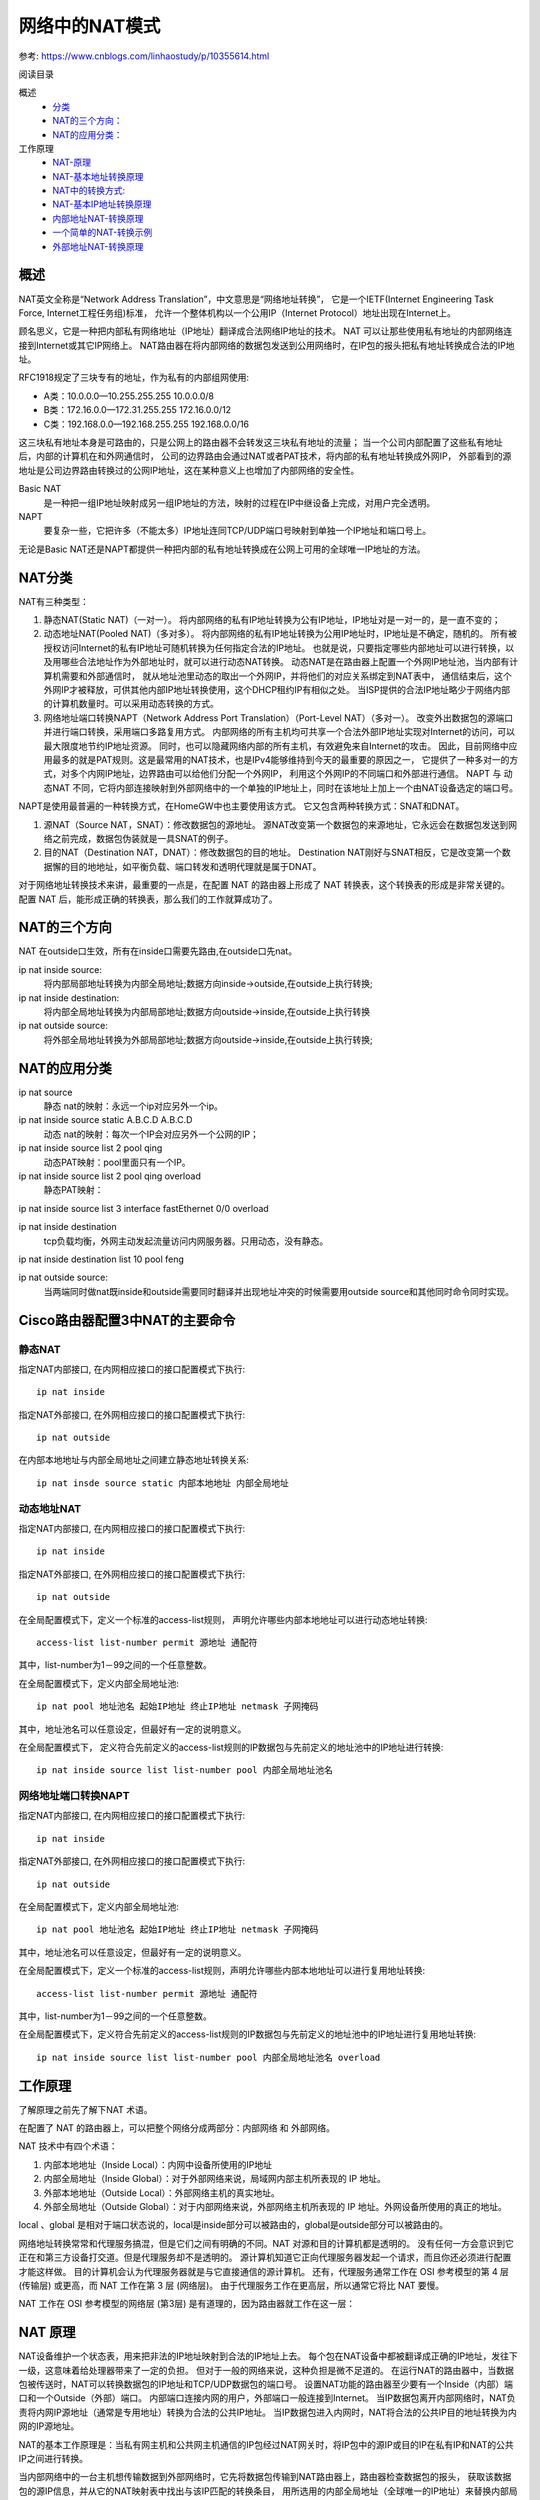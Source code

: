===========================================
网络中的NAT模式
===========================================


.. post:: 2024-03-09 18:21:01
  :tags: 
  :category: 计算机网络
  :author: YanQue
  :location: CD
  :language: zh-cn


参考: `<https://www.cnblogs.com/linhaostudy/p/10355614.html>`_


阅读目录

概述
  - `分类 <https://www.cnblogs.com/linhaostudy/p/10355614.html#_label0_0>`_
  - `NAT的三个方向： <https://www.cnblogs.com/linhaostudy/p/10355614.html#_label0_1>`_
  - `NAT的应用分类： <https://www.cnblogs.com/linhaostudy/p/10355614.html#_label0_2>`_
工作原理
  - `NAT-原理 <https://www.cnblogs.com/linhaostudy/p/10355614.html#_label1_0>`_
  - `NAT-基本地址转换原理 <https://www.cnblogs.com/linhaostudy/p/10355614.html#_label1_1>`_
  - `NAT中的转换方式: <https://www.cnblogs.com/linhaostudy/p/10355614.html#_label1_2>`_
  - `NAT-基本IP地址转换原理 <https://www.cnblogs.com/linhaostudy/p/10355614.html#_label1_3>`_
  - `内部地址NAT-转换原理 <https://www.cnblogs.com/linhaostudy/p/10355614.html#_label1_4>`_
  - `一个简单的NAT-转换示例 <https://www.cnblogs.com/linhaostudy/p/10355614.html#_label1_5>`_
  - `外部地址NAT-转换原理 <https://www.cnblogs.com/linhaostudy/p/10355614.html#_label1_6>`_

概述
===========================================

NAT英文全称是“Network Address Translation”，中文意思是“网络地址转换”，
它是一个IETF(Internet Engineering Task Force, Internet工程任务组)标准，
允许一个整体机构以一个公用IP（Internet Protocol）地址出现在Internet上。

顾名思义，它是一种把内部私有网络地址（IP地址）翻译成合法网络IP地址的技术。
NAT 可以让那些使用私有地址的内部网络连接到Internet或其它IP网络上。
NAT路由器在将内部网络的数据包发送到公用网络时，在IP包的报头把私有地址转换成合法的IP地址。

RFC1918规定了三块专有的地址，作为私有的内部组网使用:

- A类：10.0.0.0—10.255.255.255 10.0.0.0/8
- B类：172.16.0.0—172.31.255.255 172.16.0.0/12
- C类：192.168.0.0—192.168.255.255 192.168.0.0/16

这三块私有地址本身是可路由的，只是公网上的路由器不会转发这三块私有地址的流量；
当一个公司内部配置了这些私有地址后，内部的计算机在和外网通信时，
公司的边界路由会通过NAT或者PAT技术，将内部的私有地址转换成外网IP，
外部看到的源地址是公司边界路由转换过的公网IP地址，这在某种意义上也增加了内部网络的安全性。

Basic NAT
  是一种把一组IP地址映射成另一组IP地址的方法，映射的过程在IP中继设备上完成，对用户完全透明。
NAPT
  要复杂一些，它把许多（不能太多）IP地址连同TCP/UDP端口号映射到单独一个IP地址和端口号上。

无论是Basic NAT还是NAPT都提供一种把内部的私有地址转换成在公网上可用的全球唯一IP地址的方法。

NAT分类
===========================================

NAT有三种类型：

1. 静态NAT(Static NAT)（一对一）。
   将内部网络的私有IP地址转换为公有IP地址，IP地址对是一对一的，是一直不变的；

2. 动态地址NAT(Pooled NAT)（多对多）。
   将内部网络的私有IP地址转换为公用IP地址时，IP地址是不确定，随机的。
   所有被授权访问Internet的私有IP地址可随机转换为任何指定合法的IP地址。
   也就是说，只要指定哪些内部地址可以进行转换，以及用哪些合法地址作为外部地址时，就可以进行动态NAT转换。
   动态NAT是在路由器上配置一个外网IP地址池，当内部有计算机需要和外部通信时，
   就从地址池里动态的取出一个外网IP，并将他们的对应关系绑定到NAT表中，
   通信结束后，这个外网IP才被释放，可供其他内部IP地址转换使用，这个DHCP租约IP有相似之处。
   当ISP提供的合法IP地址略少于网络内部的计算机数量时。可以采用动态转换的方式。

3. 网络地址端口转换NAPT（Network Address Port Translation）（Port-Level NAT）（多对一）。
   改变外出数据包的源端口并进行端口转换，采用端口多路复用方式。
   内部网络的所有主机均可共享一个合法外部IP地址实现对Internet的访问，可以最大限度地节约IP地址资源。
   同时，也可以隐藏网络内部的所有主机，有效避免来自Internet的攻击。
   因此，目前网络中应用最多的就是PAT规则。这是最常用的NAT技术，也是IPv4能够维持到今天的最重要的原因之一，
   它提供了一种多对一的方式，对多个内网IP地址，边界路由可以给他们分配一个外网IP，
   利用这个外网IP的不同端口和外部进行通信。
   NAPT 与 动态NAT 不同，它将内部连接映射到外部网络中的一个单独的IP地址上，同时在该地址上加上一个由NAT设备选定的端口号。

NAPT是使用最普遍的一种转换方式，在HomeGW中也主要使用该方式。
它又包含两种转换方式：SNAT和DNAT。

1. 源NAT（Source NAT，SNAT）：修改数据包的源地址。
   源NAT改变第一个数据包的来源地址，它永远会在数据包发送到网络之前完成，数据包伪装就是一具SNAT的例子。
2. 目的NAT（Destination NAT，DNAT）：修改数据包的目的地址。
   Destination NAT刚好与SNAT相反，它是改变第一个数据懈的目的地地址，如平衡负载、端口转发和透明代理就是属于DNAT。

对于网络地址转换技术来讲，最重要的一点是，在配置 NAT 的路由器上形成了 NAT 转换表，这个转换表的形成是非常关键的。
配置 NAT 后，能形成正确的转换表，那么我们的工作就算成功了。

NAT的三个方向
===========================================

NAT 在outside口生效，所有在inside口需要先路由,在outside口先nat。

ip nat inside source:
  将内部局部地址转换为内部全局地址;数据方向inside->outside,在outside上执行转换;
ip nat inside destination:
  将内部全局地址转换为内部局部地址;数据方向outside->inside,在outside上执行转换
ip nat outside source:
  将外部全局地址转换为外部局部地址;数据方向outside->inside,在outside上执行转换;

NAT的应用分类
===========================================

ip nat source
  静态 nat的映射：永远一个ip对应另外一个ip。

ip nat inside source static A.B.C.D A.B.C.D
  动态 nat的映射：每次一个IP会对应另外一个公网的IP；

ip nat inside source list 2 pool qing
  动态PAT映射：pool里面只有一个IP。

ip nat inside source list 2 pool qing overload
  静态PAT映射：

ip nat inside source list 3 interface fastEthernet 0/0 overload

ip nat inside destination
  tcp负载均衡，外网主动发起流量访问内网服务器。只用动态，没有静态。

ip nat inside destination list 10 pool feng

ip nat outside source:
  当两端同时做nat既inside和outside需要同时翻译并出现地址冲突的时候需要用outside source和其他同时命令同时实现。

Cisco路由器配置3中NAT的主要命令
===========================================

静态NAT
-------------------------------------------

指定NAT内部接口, 在内网相应接口的接口配置模式下执行::

  ip nat inside

指定NAT外部接口, 在外网相应接口的接口配置模式下执行::

  ip nat outside

在内部本地地址与内部全局地址之间建立静态地址转换关系::

  ip nat insde source static 内部本地地址 内部全局地址

动态地址NAT
-------------------------------------------

指定NAT内部接口, 在内网相应接口的接口配置模式下执行::

  ip nat inside

指定NAT外部接口, 在外网相应接口的接口配置模式下执行::

  ip nat outside

在全局配置模式下，定义一个标准的access-list规则，
声明允许哪些内部本地地址可以进行动态地址转换::

  access-list list-number permit 源地址 通配符

其中，list-number为1－99之间的一个任意整数。

在全局配置模式下，定义内部全局地址池::

  ip nat pool 地址池名 起始IP地址 终止IP地址 netmask 子网掩码

其中，地址池名可以任意设定，但最好有一定的说明意义。

在全局配置模式下，
定义符合先前定义的access-list规则的IP数据包与先前定义的地址池中的IP地址进行转换::

  ip nat inside source list list-number pool 内部全局地址池名

网络地址端口转换NAPT
-------------------------------------------

指定NAT内部接口, 在内网相应接口的接口配置模式下执行::

  ip nat inside

指定NAT外部接口, 在外网相应接口的接口配置模式下执行::

  ip nat outside

在全局配置模式下，定义内部全局地址池::

  ip nat pool 地址池名 起始IP地址 终止IP地址 netmask 子网掩码

其中，地址池名可以任意设定，但最好有一定的说明意义。

在全局配置模式下，定义一个标准的access-list规则，声明允许哪些内部本地地址可以进行复用地址转换::

  access-list list-number permit 源地址 通配符

其中，list-number为1－99之间的一个任意整数。

在全局配置模式下，定义符合先前定义的access-list规则的IP数据包与先前定义的地址池中的IP地址进行复用地址转换::

  ip nat inside source list list-number pool 内部全局地址池名 overload


工作原理
===========================================

了解原理之前先了解下NAT 术语。

在配置了 NAT 的路由器上，可以把整个网络分成两部分：内部网络 和 外部网络。

NAT 技术中有四个术语：

1. 内部本地地址（Inside Local）：内网中设备所使用的IP地址
2. 内部全局地址（Inside Global）：对于外部网络来说，局域网内部主机所表现的 IP 地址。
3. 外部本地地址（Outside Local）：外部网络主机的真实地址。
4. 外部全局地址（Outside Global）：对于内部网络来说，外部网络主机所表现的 IP 地址。外网设备所使用的真正的地址。

local 、global 是相对于端口状态说的，local是inside部分可以被路由的，global是outside部分可以被路由的。

网络地址转换常常和代理服务搞混，但是它们之间有明确的不同。NAT 对源和目的计算机都是透明的。
没有任何一方会意识到它正在和第三方设备打交道。但是代理服务却不是透明的。
源计算机知道它正向代理服务器发起一个请求，而且你还必须进行配置才能这样做。
目的计算机会认为代理服务器就是与它直接通信的源计算机。
还有，代理服务通常工作在 OSI 参考模型的第 4 层 (传输层) 或更高，而 NAT 工作在第 3 层 (网络层)。
由于代理服务工作在更高层，所以通常它将比 NAT 要慢。

NAT 工作在 OSI 参考模型的网络层 (第3层) 是有道理的，因为路由器就工作在这一层：

NAT 原理
===========================================

NAT设备维护一个状态表，用来把非法的IP地址映射到合法的IP地址上去。
每个包在NAT设备中都被翻译成正确的IP地址，发往下一级，这意味着给处理器带来了一定的负担。
但对于一般的网络来说，这种负担是微不足道的。
在运行NAT的路由器中，当数据包被传送时，NAT可以转换数据包的IP地址和TCP/UDP数据包的端口号。
设置NAT功能的路由器至少要有一个Inside（内部）端口和一个Outside（外部）端口。
内部端口连接内网的用户，外部端口一般连接到Internet。
当IP数据包离开内部网络时，NAT负责将内网IP源地址（通常是专用地址）转换为合法的公共IP地址。
当IP数据包进入内网时，NAT将合法的公共IP目的地址转换为内网的IP源地址。

NAT的基本工作原理是：当私有网主机和公共网主机通信的IP包经过NAT网关时，将IP包中的源IP或目的IP在私有IP和NAT的公共IP之间进行转换。

当内部网络中的一台主机想传输数据到外部网络时，它先将数据包传输到NAT路由器上，路由器检查数据包的报头，
获取该数据包的源IP信息，并从它的NAT映射表中找出与该IP匹配的转换条目，
用所选用的内部全局地址（全球唯一的IP地址）来替换内部局部地址，并转发数据包。

当外部网络对内部主机进行应答时，数据包被送到NAT路由器上，路由器接收到目的地址为内部全局地址的数据包后，
它将用内部全局地址通过NAT映射表查找出内部局部地址，然后将数据包的目的地址替换成内部局部地址，并将数据包转发到内部主机。

其实主要就是 修改 IP 数据包中的源 IP 地址，或目的 IP 地址。
主要目的是把 RFC1918所提议的私有地址转变成在 Internet 上可路由的公有合法地址。
对于某些有限的应用（如 DNS、 FTP 等），它也可以修改 IP 数据包有效载荷中的地址。
由于应用的复杂性， NAT 目前支持的应用有限，当然，如果需要，完全可以针对新的应用做相应的开发工作。

总体来说，NAT进行地址转换的过程就是“本地地址”与“全局地址”之间的转换过程，无论数据包是从内部网络发往外部网络，还是从外部网络发往内部网络。
不同的只是本地地址和全局地址所对应的网络不同，以及数据包重新封装的源和目的地址不同。具体如图所示。

NAT基本地址转换原理
===========================================

这个过程是通过NAT中的本地址与全局地址映射条目来实现的，所以事先要在NAT路由器上配置这样的映射条目。

NAT中的转换方式
===========================================

1. 从内网中设备上发出的IP包是以“inside local address”作为源地址，以“outside local address”作为目的地址。
   当数据包到达NAT设备的“inside”接口后，地址分别被翻译成“inside global address”和“outside global address”并从“outside”接口送出。
2. 外网设备上发出的IP包以“outside global address”作为源地址，以“inside global address”作为目的地址。
   当数据包到达NAT设备的“outside”接口后，地址分别被翻译成“outside local address”和“inside local address”并从“inside”接口送出。

当内部网络用户访问外部网络时，所进行的是“内部本地地址”和“内部全局地址”之间的转换。

在NAT路由器接收到来自内部网络主机发送的数据包时，其源IP地址（SA）为“内部本地地址”，目的IP地址（DA）为“外部本地地址”。
当数据包被转发到外部网络时，数据包的源IP地址（SA）就会转变为“内部全局地址”，而目的IP地址（DA）被转变为“外部全局地址”。
也就是把数据包的所有源IP地址（SA）和目的IP地址（DA）全部由本地地址转换为全局地址。如图6-9上部分数据包IP地址转换示意图。

相反，当外部网络用户访问内部网络时，所进行的是“外部本地地址”和“外部全局地址”之间的转换。

在NAT路由器接收到来自外部网络主机发送的数据包时，其源IP地址（SA）就是“外部全局地址”，目的IP地址（DA）就是“内部全局地址”。
相当于由内部网络向外部网络发送数据包时数据包中的源IP地址（SA）和目的IP地址（DA）的互换。
而当数据包被路由器转发到本地网络时，源IP地址（SA）被转变为“外部本地地址”，目的IP地址（DA）被转变为“内部本地地址”，
也相当于由内部网络向外部网络发送数据包时数据包中的源IP地址（SA）和目的IP地址（DA）的互换。如图6-9下部分数据包IP地址转换示意图

NAT基本IP地址转换原理
===========================================

以上是从总体上介绍NAT的IP地址转换原理的，实际NAT应用有时并不需要对源IP地址和IP地址进行全面替换，
仅需要对源IP地址或者仅需要对目的IP地址进行转换即可达到所需的目的。
下面予以介绍。

内部地址NAT转换原理
-------------------------------------------

多数情况下使用NAT的目的就是为了使内部网络中的多个用户能使用一个注册IP地址访问外部网络，所以仅需要配置内部地址NAT转换。
即通过ip nat inside source命令实现“内部本地地址”到“内部全局地址”之间的转换（既可以采用静态NAT方式实现，也可以采取动态NAT方式实现），
只需要定义内部本地址与内部本局地址的映射。

一个简单的NAT转换示例
-------------------------------------------

这是一个简单的NAT转换示例。要实现以下目的：当NAT路由器的内部网络s0接口上接收到一个源地址为内部本地地址10.10.10.1，
目的IP地址为外部本地地址171.16.68.1的数据包时，在转发到s1接口时，原来数据包源地址的内部本地地址10.10.10.1被转换成内部全局地址171.16.68.5，
但目的地址不变，然后继续发送。在这个过程中，所进行的只是数据包中源IP地址的转换，由内部本地地址向内部全局地址转换，且只是内部地址之间的转换。

相反，当在NAT路由器的外部网络接口s1上接收源地址为172.16.68.1外部本地地址，
目的地址为内部全局地址172.16.68.5的外部服务器响应数据包时，目的地址将被转换成10.10.10.1这个内部本地地址，然后继续发送。
在这个过程中，所进行的只是数据包中目的IP地址的转换，由内部全局地址向内部本地地址转换，也只是内部地址之间的转换。

下面仅以静态NAT转换方式为例介绍内部地址转换的配置步骤，详细的NAT配置方法将在本章后面具体介绍。

（1）使用“ip nat inside source static”全局配置命令启用基于内部源IP地址的静态NAT IP地址转换。
也就是定义内部本地地址和内部全局地址，使它们之间形成一一对应的映射关系::

  Router(config)#ip nat inside source static 10.10.10.1 171.16.68.5
  !--- 在内部本地地址10.10.10.1与内部全局地址171.16.68.5之间建立静态NAT映射关系，使内部网络主机知道要以171.16.68.5这个地址到达外部网络主机

（2）使用以下两条语句配置路由器的s0为NAT的内部网络接口::

  Router(config)#interface s0    !---  进入s0串口配置模式
  Router(config-if)#ip nat inside    !--- 把s0串口指定为内部网络接口

（3）使用以下两条语句配置路由器的s1为NAT的外部网络接口::

  Router(config)#interface s1    !--- 进入s1串口配置模式
  Router(config-if)#ip nat outside   !--- 把s1串口指定为外部网络接口


（4）使用show ip nat translations特权模式命令验证上述进行的路由器NAT配置。
输出信息中显示以上配置的NAT条目配置为：内部本地地址为10.10.10.1，内部全局地址为171.16.68.5。
这与上面的配置是一致的，证明配置是成功的::

  Router#show ip nat translations   !--- 在特权模式下显示当前路由器NAT配置

  Pro     Inside global      Inside local       Outside local      Outside global
  ---     171.16.68.5        10.10.10.1            ---                 ---

此时如果对外部网络目的主机进行ping操作，就会有数据包从内部网络转发到外部网络。
然后再在路由器特权模式下执行“show ip nat translations”命令，显示的NAT信息如下。
多了一条icmp协议类型数据包（执行ping操作后加的）显示，但因为此时没有配置外部网络的本地地址和全局地址，
所以显示的外部本地地址和外部全局地址都是一样的，都是ping操作目的主机地址171.16.68.1::

  Router#show ip nat translations

  Pro       Inside global          Inside local        Outside local      Outside global
  icmp     171.16.68.5:15         10.10.10.1:15       171.16.68.1:15     171.16.68.1:15
  ---       171.16.68.5            10.10.10.1             ---                 ---

通过以上配置后，从内部网络发往外部网络的数据包只是源地址（SA）将
在经过路由器后进行转换（由内部本地地址10.10.10.1转换成内部全局地址171.16.68.5），但目标地址（DA）不变，
但从外部网络发往内部网络的应答数据包的源地址没有改变，
只是经过路由器后的数据包目的地址发生了转换（由内部全局地址172.16.68.5转换成内部本地地址10.10.10.1），
但源地址（SA）不变。因为此时还没有为NAT路由器配置外部网络的本地地址和全局地址转换。

此时，数据包在内、外部网络中的源地址、目的地址的转换方式参如图

在内部地址的NAT转换中，无论数据包来自哪里，数据包中地址变化的只是内部地址之间的转换。
但要注意，地址变化所对应的是源地址，还是目的地址是要看数据包是来自内部网络，
还是来自外部网络：如果是来自内部网络，转换是源地址；如果是来自外部网络，转换的是目的地址。

外部地址NAT转换原理
===========================================

当公司服务器位于内部网络，使用内部网络私有IP地址，为了方便外部网络用户对内部网络服务器进行访问，
则需要使用ip nat outside source命令配置“外部全局地址”与“外部本地地址”之间
的转换（既可以采用静态NAT方式实现，也可以采取动态NAT方式实现）。
外部地址NAT转换与上节介绍的内部地址NAT转换是相反的，它仅需要定义外部地址（包括外部本地地址和外部全局地址）。

下面同样以上面那个简单的NAT转换示例进行介绍。
本示例要实现的目的是：
当NAT路由器外部网络接口s1接收到来自外部网络用户发送的源IP地址为外部全局地址171.16.68.1，
目的地址为外部本地地址10.10.10.1的数据包在被路由器转发到s0接口时，
数据包中的源IP地址转变为外部本地地址10.10.10.5（即由外部全局地址转换成外部本地地址），
目的IP地址不变，即也只是源IP地址的转换；而由内部网络用户发送的响应数据包中，
却只是目的IP地址（即由外部本地地址转换为外部全局地址）的转换，源IP地址不变。

下面仅以静态NAT转换方式为例介绍外部地址NAT转换的配置步骤，详细的NAT配置方法将在本章后面具体介绍。

（1）使用ip nat outside source static全局配置命令启用基于外部源IP地址的静态NAT IP地址转换。
也就是定义外部全局地址和外部本地地址之间的映射关系::

  Router(config)#ip nat outside source static 171.16.68.1 10.10.10.5
  !--- 在外部全局地址171.16.68.1与外部本地地址10.10.10.5之间建立静态NAT转换关系，使外部网络主机知道要以10.10.10.1这个地址到达内部网络主机

（2）使用以下两条语句配置路由器的s0作为NAT的内部网络接口::

  Router(config)#interface s0
  Router(config-if)#ip nat inside

（3）使用以下两条语句配置路由器的s1作为NAT的外部网络接口::

  Router(config)#interface s1
  Router(config-if)#ip nat outside

.. note::

  对于特定的NAT网络来说，路由器上的内、外部网络接口是固定的，不会随着通信方向的改变而改变。
  如在上节介绍的内部地址的NAT转换示例中，我们同样是把s0接口作为内部网络接口，s1接口作为外部网络接口。

（4）使用show ip nat translations特权模式命令验证上述进行的路由器NAT配置。
从中可以看出，此时NAT的外部本地地址为10.10.10.5，外部全局地址为171.16.68.1。这与上面的配置是一致的，证明配置是成功的::

  Router#show ip nat translations

  Pro    Inside global          Inside local          Outside local      Outside global
          --- ---                   ---               10.10.10.5          171.16.68.1

同样，如果此时执行一个从外部网络主机（171.16.68.1）到内部网络主机（10.10.10.1）的ping操作，
然后再在路由器特权模式下执行“show ip nat translations”命令，则显示如下结果。
因为此时仅配置了外部本地地址和外部全局地址，所以结果中显示的内部本地地址和全局地址都是一样的，都是ping操作目的主机地址10.10.10.1::

  Router#show ip nat translations

  Pro        Inside global       Inside local         Outside local        Outside global
              --- ---             ---                10.10.10.5           171.16.68.1
  icmp       10.10.10.1:37       10.10.10.1:37      10.10.10.5:37        171.16.68.1:37

与上节介绍的仅配置内部地址相反，此处从外部网络发往内部网络的数据包的源IP地址（SA）将
在经过路由器后进行转换（由外部全局地址171.16.68.1转换成外部本地地址10.10.10.5），但目标地址（DA）不变；
但从内部网络发往外部网络的响应数据包的源IP地址没有改变，
只是经过路由器后的数据目的IP地址发生了改变（由外部本地地址10.10.10.5转换成外部全局地址171.16.68.1）。
因为此时还没有为NAT路由器配置内部本地地址和内部全局地址转换。此时，数据包在内、外部网络中的源IP地址、目的IP地址的转换方式如图6-12所示。

【经验之谈】在仅进行外部地址NAT转换时，无论数据包来自哪里，数据包中地址变化的只是外部地址之间的转换。
同样也需注意，地址变化所对应的是源IP地址，还是目的IP地址是要看数据包是来自内部网络，
还是来自外部网络：如果来自内部网络，转换是目的IP地址；
如果来自外部网络，转换的是源IP地址。这与前面的内部地址NAT转换是对应相反的。





